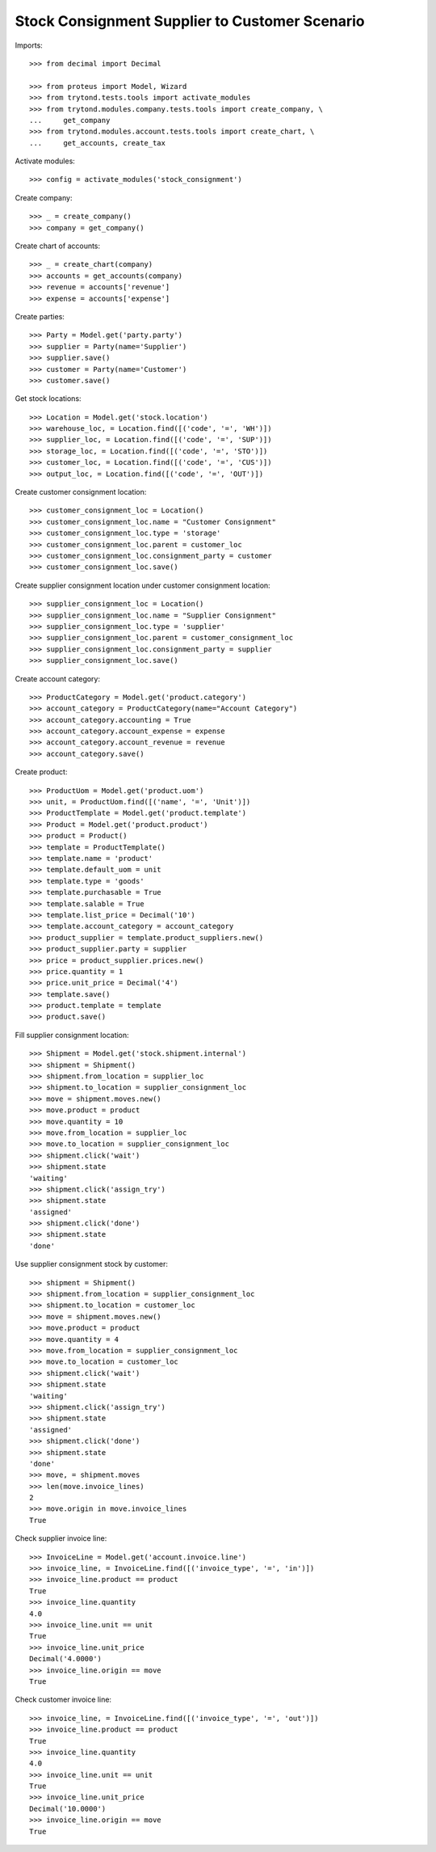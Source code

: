 ===============================================
Stock Consignment Supplier to Customer Scenario
===============================================

Imports::

    >>> from decimal import Decimal

    >>> from proteus import Model, Wizard
    >>> from trytond.tests.tools import activate_modules
    >>> from trytond.modules.company.tests.tools import create_company, \
    ...     get_company
    >>> from trytond.modules.account.tests.tools import create_chart, \
    ...     get_accounts, create_tax

Activate modules::

    >>> config = activate_modules('stock_consignment')

Create company::

    >>> _ = create_company()
    >>> company = get_company()

Create chart of accounts::

    >>> _ = create_chart(company)
    >>> accounts = get_accounts(company)
    >>> revenue = accounts['revenue']
    >>> expense = accounts['expense']

Create parties::

    >>> Party = Model.get('party.party')
    >>> supplier = Party(name='Supplier')
    >>> supplier.save()
    >>> customer = Party(name='Customer')
    >>> customer.save()

Get stock locations::

    >>> Location = Model.get('stock.location')
    >>> warehouse_loc, = Location.find([('code', '=', 'WH')])
    >>> supplier_loc, = Location.find([('code', '=', 'SUP')])
    >>> storage_loc, = Location.find([('code', '=', 'STO')])
    >>> customer_loc, = Location.find([('code', '=', 'CUS')])
    >>> output_loc, = Location.find([('code', '=', 'OUT')])

Create customer consignment location::

    >>> customer_consignment_loc = Location()
    >>> customer_consignment_loc.name = "Customer Consignment"
    >>> customer_consignment_loc.type = 'storage'
    >>> customer_consignment_loc.parent = customer_loc
    >>> customer_consignment_loc.consignment_party = customer
    >>> customer_consignment_loc.save()

Create supplier consignment location under customer consignment location::

    >>> supplier_consignment_loc = Location()
    >>> supplier_consignment_loc.name = "Supplier Consignment"
    >>> supplier_consignment_loc.type = 'supplier'
    >>> supplier_consignment_loc.parent = customer_consignment_loc
    >>> supplier_consignment_loc.consignment_party = supplier
    >>> supplier_consignment_loc.save()

Create account category::

    >>> ProductCategory = Model.get('product.category')
    >>> account_category = ProductCategory(name="Account Category")
    >>> account_category.accounting = True
    >>> account_category.account_expense = expense
    >>> account_category.account_revenue = revenue
    >>> account_category.save()

Create product::

    >>> ProductUom = Model.get('product.uom')
    >>> unit, = ProductUom.find([('name', '=', 'Unit')])
    >>> ProductTemplate = Model.get('product.template')
    >>> Product = Model.get('product.product')
    >>> product = Product()
    >>> template = ProductTemplate()
    >>> template.name = 'product'
    >>> template.default_uom = unit
    >>> template.type = 'goods'
    >>> template.purchasable = True
    >>> template.salable = True
    >>> template.list_price = Decimal('10')
    >>> template.account_category = account_category
    >>> product_supplier = template.product_suppliers.new()
    >>> product_supplier.party = supplier
    >>> price = product_supplier.prices.new()
    >>> price.quantity = 1
    >>> price.unit_price = Decimal('4')
    >>> template.save()
    >>> product.template = template
    >>> product.save()

Fill supplier consignment location::

    >>> Shipment = Model.get('stock.shipment.internal')
    >>> shipment = Shipment()
    >>> shipment.from_location = supplier_loc
    >>> shipment.to_location = supplier_consignment_loc
    >>> move = shipment.moves.new()
    >>> move.product = product
    >>> move.quantity = 10
    >>> move.from_location = supplier_loc
    >>> move.to_location = supplier_consignment_loc
    >>> shipment.click('wait')
    >>> shipment.state
    'waiting'
    >>> shipment.click('assign_try')
    >>> shipment.state
    'assigned'
    >>> shipment.click('done')
    >>> shipment.state
    'done'

Use supplier consignment stock by customer::

    >>> shipment = Shipment()
    >>> shipment.from_location = supplier_consignment_loc
    >>> shipment.to_location = customer_loc
    >>> move = shipment.moves.new()
    >>> move.product = product
    >>> move.quantity = 4
    >>> move.from_location = supplier_consignment_loc
    >>> move.to_location = customer_loc
    >>> shipment.click('wait')
    >>> shipment.state
    'waiting'
    >>> shipment.click('assign_try')
    >>> shipment.state
    'assigned'
    >>> shipment.click('done')
    >>> shipment.state
    'done'
    >>> move, = shipment.moves
    >>> len(move.invoice_lines)
    2
    >>> move.origin in move.invoice_lines
    True

Check supplier invoice line::

    >>> InvoiceLine = Model.get('account.invoice.line')
    >>> invoice_line, = InvoiceLine.find([('invoice_type', '=', 'in')])
    >>> invoice_line.product == product
    True
    >>> invoice_line.quantity
    4.0
    >>> invoice_line.unit == unit
    True
    >>> invoice_line.unit_price
    Decimal('4.0000')
    >>> invoice_line.origin == move
    True

Check customer invoice line::

    >>> invoice_line, = InvoiceLine.find([('invoice_type', '=', 'out')])
    >>> invoice_line.product == product
    True
    >>> invoice_line.quantity
    4.0
    >>> invoice_line.unit == unit
    True
    >>> invoice_line.unit_price
    Decimal('10.0000')
    >>> invoice_line.origin == move
    True
